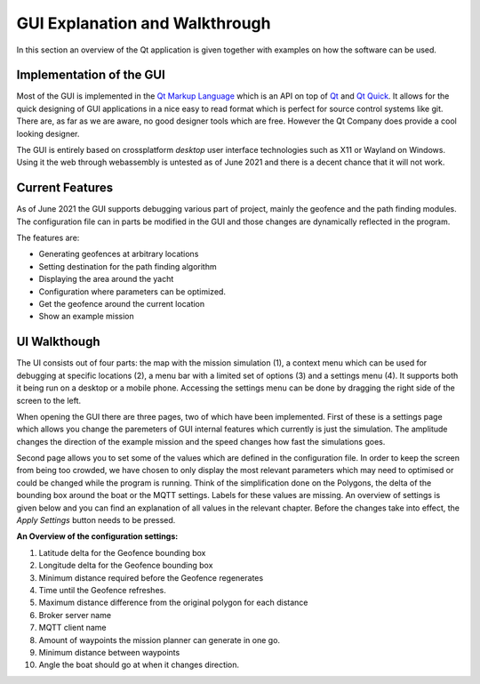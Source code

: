 GUI Explanation and Walkthrough
===============================
In this section an overview of the Qt application is given together
with examples on how the software can be used.

Implementation of the GUI
-----------------------------
Most of the GUI is implemented in the `Qt Markup Language <https://doc.qt.io/qt-5/qtqml-index.html>`_ which is an
API on top of `Qt <https://qt.io/>`_ and `Qt Quick <https://wiki.qt.io/Qt_Quick>`_. It allows for the quick designing of
GUI applications in a nice easy to read format which is perfect for
source control systems like git. There are, as far as we are aware, no
good designer tools which are free. However the Qt Company does
provide a cool looking designer.

The GUI is entirely based on crossplatform *desktop* user interface
technologies such as X11 or Wayland on Windows. Using it the web
through webassembly is untested as of June 2021 and there is a decent
chance that it will not work.

Current Features
---------------------------
As of June 2021 the GUI supports debugging various part of project,
mainly the geofence and the path finding modules. The configuration
file can in parts be modified in the GUI and those changes are
dynamically reflected in the program.

The features are:

- Generating geofences at arbitrary locations
- Setting destination for the path finding algorithm
- Displaying the area around the yacht
- Configuration where parameters can be optimized.
- Get the geofence around the current location
- Show an example mission

UI Walkthough
-------------

The UI consists out of four parts: the map with the mission simulation
(1), a context menu which can be used for debugging at specific
locations (2), a menu bar with a limited set of options (3) and a
settings menu (4). It supports both it being run on a desktop or a
mobile phone. Accessing the settings menu can be done by dragging the
right side of the screen to the left.

.. image:: _static/outline.png
      :alt: An outline of the GUI.

When opening the GUI there are three pages, two of which have been
implemented. First of these is a settings page which allows you change
the paremeters of GUI internal features which currently is just the
simulation. The amplitude changes the direction of the example mission
and the speed changes how fast the simulations goes.

.. image:: _static/settings_dials.png
   :alt: Outline of the dials

Second page allows you to set some of the values which are defined in
the configuration file. In order to keep the screen from being too
crowded, we have chosen to only display the most relevant parameters
which may need to optimised or could be changed while the program is
running. Think of the simplification done on the Polygons, the delta
of the bounding box around the boat or the MQTT settings. Labels for
these values are missing. An overview of settings is given below and
you can find an explanation of all values in the relevant chapter.
Before the changes take into effect, the *Apply Settings* button needs
to be pressed.

.. image:: _static/settings.png
   :alt: Outline of the configuration settings.

**An Overview of the configuration settings:**

1. Latitude delta for the Geofence bounding box
2. Longitude delta for the Geofence bounding box
3. Minimum distance required before the Geofence regenerates
4. Time until the Geofence refreshes.
5. Maximum distance difference from the original polygon for each
   distance
6. Broker server name
7. MQTT client name
8. Amount of waypoints the mission planner can generate in one go.
9. Minimum distance between waypoints
10. Angle the boat should go at when it changes direction.
